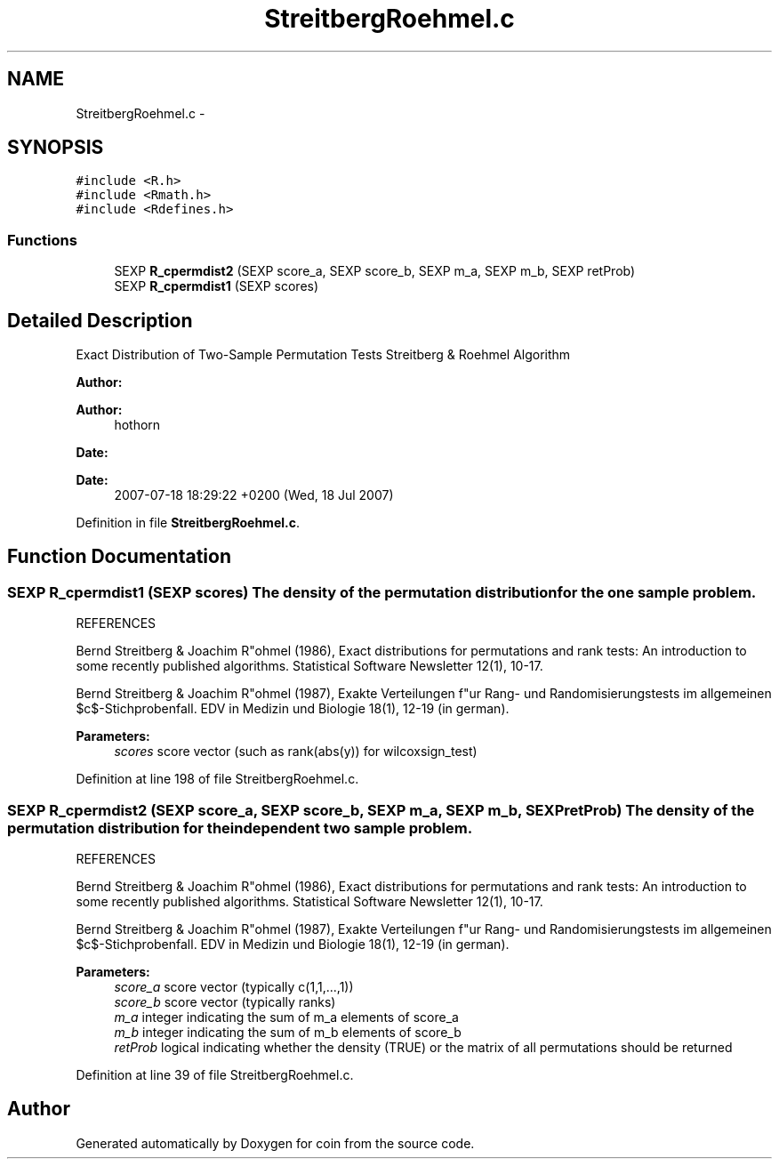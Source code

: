 .TH "StreitbergRoehmel.c" 3 "Tue Dec 21 2010" "coin" \" -*- nroff -*-
.ad l
.nh
.SH NAME
StreitbergRoehmel.c \- 
.SH SYNOPSIS
.br
.PP
\fC#include <R.h>\fP
.br
\fC#include <Rmath.h>\fP
.br
\fC#include <Rdefines.h>\fP
.br

.SS "Functions"

.in +1c
.ti -1c
.RI "SEXP \fBR_cpermdist2\fP (SEXP score_a, SEXP score_b, SEXP m_a, SEXP m_b, SEXP retProb)"
.br
.ti -1c
.RI "SEXP \fBR_cpermdist1\fP (SEXP scores)"
.br
.in -1c
.SH "Detailed Description"
.PP 
Exact Distribution of Two-Sample Permutation Tests Streitberg & Roehmel Algorithm
.PP
\fBAuthor:\fP
.RS 4
.RE
.PP
\fBAuthor:\fP
.RS 4
hothorn 
.RE
.PP
\fBDate:\fP
.RS 4
.RE
.PP
\fBDate:\fP
.RS 4
2007-07-18 18:29:22 +0200 (Wed, 18 Jul 2007) 
.RE
.PP

.PP
Definition in file \fBStreitbergRoehmel.c\fP.
.SH "Function Documentation"
.PP 
.SS "SEXP R_cpermdist1 (SEXP scores)"The density of the permutation distribution for the one sample problem.
.PP
REFERENCES
.PP
Bernd Streitberg & Joachim R"ohmel (1986), Exact distributions for permutations and rank tests: An introduction to some recently published algorithms. Statistical Software Newsletter 12(1), 10-17.
.PP
Bernd Streitberg & Joachim R"ohmel (1987), Exakte Verteilungen f"ur Rang- und Randomisierungstests im allgemeinen $c$-Stichprobenfall. EDV in Medizin und Biologie 18(1), 12-19 (in german).
.PP
\fBParameters:\fP
.RS 4
\fIscores\fP score vector (such as rank(abs(y)) for wilcoxsign_test) 
.RE
.PP

.PP
Definition at line 198 of file StreitbergRoehmel.c.
.SS "SEXP R_cpermdist2 (SEXP score_a, SEXP score_b, SEXP m_a, SEXP m_b, SEXP retProb)"The density of the permutation distribution for the independent two sample problem.
.PP
REFERENCES
.PP
Bernd Streitberg & Joachim R"ohmel (1986), Exact distributions for permutations and rank tests: An introduction to some recently published algorithms. Statistical Software Newsletter 12(1), 10-17.
.PP
Bernd Streitberg & Joachim R"ohmel (1987), Exakte Verteilungen f"ur Rang- und Randomisierungstests im allgemeinen $c$-Stichprobenfall. EDV in Medizin und Biologie 18(1), 12-19 (in german).
.PP
\fBParameters:\fP
.RS 4
\fIscore_a\fP score vector (typically c(1,1,...,1)) 
.br
\fIscore_b\fP score vector (typically ranks) 
.br
\fIm_a\fP integer indicating the sum of m_a elements of score_a 
.br
\fIm_b\fP integer indicating the sum of m_b elements of score_b 
.br
\fIretProb\fP logical indicating whether the density (TRUE) or the matrix of all permutations should be returned 
.RE
.PP

.PP
Definition at line 39 of file StreitbergRoehmel.c.
.SH "Author"
.PP 
Generated automatically by Doxygen for coin from the source code.
